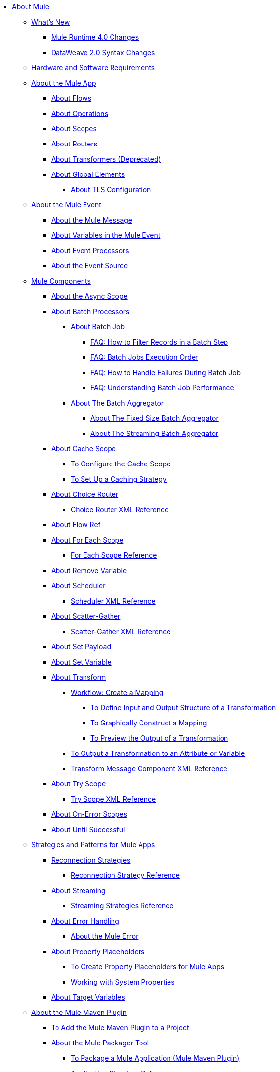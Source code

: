 // Mule User Guide 4 TOC

* link:index[About Mule]
** link:mule-runtime-updates[What's New]
*** link:mule-4-changes[Mule Runtime 4.0 Changes]
*** link:dataweave2-syntax-changes[DataWeave 2.0 Syntax Changes]
+
** link:hardware-and-software-requirements[Hardware and Software Requirements]
+
** link:mule-application-about[About the Mule App]
*** link:about-flows[About Flows]
*** link:about-operations[About Operations]
*** link:scopes-concept[About Scopes]
*** link:about-routers[About Routers]
*** link:about-transformers[About Transformers (Deprecated)]
*** link:global-elements[About Global Elements]
**** link:tls-configuration[About TLS Configuration]
+
** link:about-mule-event[About the Mule Event]
*** link:about-mule-message[About the Mule Message]
*** link:about-mule-variables[About Variables in the Mule Event]
*** link:about-event-processors[About Event Processors]
*** link:about-event-source[About the Event Source]
** link:about-components[Mule Components]
*** link:async-scope-reference[About the Async Scope]
*** link:batch-processing-concept[About Batch Processors]
**** link:batch-job-concept[About Batch Job]
***** link:filter-records-batch-faq[FAQ: How to Filter Records in a Batch Step]
***** link:batch-execution-order-faq[FAQ: Batch Jobs Execution Order]
***** link:batch-error-handling-faq[FAQ: How to Handle Failures During Batch Job]
***** link:batch-performance-faq[FAQ: Understanding Batch Job Performance]
**** link:batch-aggregator-concept[About The Batch Aggregator]
***** link:fix-batch-aggregator-concept[About The Fixed Size Batch Aggregator]
***** link:stream-batch-aggregator-concept[About The Streaming Batch Aggregator]
*** link:cache-scope[About Cache Scope]
**** link:cache-scope-to-configure[To Configure the Cache Scope]
**** link:cache-scope-strategy[To Set Up a Caching Strategy]
*** link:choice-router-concept[About Choice Router]
**** link:choice-router-xml-reference[Choice Router XML Reference]
*** link:flowref-about[About Flow Ref]
*** link:for-each-scope-concept[About For Each Scope]
**** link:for-each-scope-xml-reference[For Each Scope Reference]
*** link:remove-variable[About Remove Variable]
*** link:scheduler-concept[About Scheduler]
**** link:scheduler-xml-reference[Scheduler XML Reference]
*** link:scatter-gather-concept[About Scatter-Gather]
**** link:scatter-gather-xml-reference[Scatter-Gather XML Reference]
*** link:set-payload-transformer-reference[About Set Payload]
*** link:variable-transformer-reference[About Set Variable]
*** link:transform-message-component-concept-design-center[About Transform]
**** link:transform-workflow-create-mapping-ui-design-center[Workflow: Create a Mapping]
***** link:transform-input-output-structure-transformation-design-center-task[To Define Input and Output Structure of a Transformation]
***** link:transform-graphically-construct-mapping-design-center-task[To Graphically Construct a Mapping]
***** link:transform-preview-transformation-output-design-center-task[To Preview the Output of a Transformation]
**** link:transform-to-change-target-output-design-center[To Output a Transformation to an Attribute or Variable]
**** link:transform-dataweave-xml-reference[Transform Message Component XML Reference]
*** link:try-scope-concept[About Try Scope]
**** link:try-scope-xml-reference[Try Scope XML Reference]
*** link:on-error-scope-concept[About On-Error Scopes]
*** link:until-successful-scope[About Until Successful]
+
// ** link:elements-in-a-mule-flow[Elements in a Flow]
+
** link:mule-app-strategies[Strategies and Patterns for Mule Apps]
// TODO: CHECK RECONN STRATEGIES
*** link:reconnection-strategy-about[Reconnection Strategies]
**** link:reconnection-strategy-reference[Reconnection Strategy Reference]
*** link:streaming-about[About Streaming]
**** link:streaming-strategies-reference[Streaming Strategies Reference]
*** link:error-handling[About Error Handling]
**** link:mule-error-concept[About the Mule Error]
*** link:configuring-properties[About Property Placeholders]
**** link:mule-app-properties-to-configure[To Create Property Placeholders for Mule Apps]
**** link:mule-app-properties-system[Working with System Properties]
*** link:target-variables[About Target Variables]
** link:mmp-concept[About the Mule Maven Plugin]
*** link:add-mmp-task[To Add the Mule Maven Plugin to a Project]
*** link:packager-concept[About the Mule Packager Tool]
**** link:package-task-mmp[To Package a Mule Application (Mule Maven Plugin)]
**** link:application-structure-reference[Application Structure Reference]

*** link:mmp-deployment-concept[About Deploying a Mule Application (Mule Maven Plugin)]
**** link:ch-deploy-mule-application-mmp-task[To Deploy a Mule Application to CloudHub (Mule Maven Plugin)]
**** link:cloudhub-deployment-mmp-reference[CloudHub Deployment Reference (Mule Maven Plugin)]
**** link:stnd-deploy-mule-application-mmp-task[To Deploy a Mule Application to a Standalone Mule Runtime (Mule Maven Plugin)]
**** link:stnd-deployment-mmp-reference[Standalone Deployment Reference (Mule Maven Plugin)]
**** link:arm-deploy-mule-application-mmp-task[To Deploy a Mule Application Using ARM API (Mule Maven Plugin)]
**** link:arm-deploy-mule-application-mmp-reference[ARM Deployment Reference (Mule Maven Plugin)]
**** link:agent-deploy-mule-application-mmp-task[To Deploy a Mule Application Using the Mule Agent (Mule Maven Plugin)]
**** link:agent-deploy-mule-application-mmp-reference[Mule Agent Deployment Reference (Mule Maven Plugin)]
+
// COMBAK: Add a threading section
//*** link:/mule-user-guide/v4.0/threading-in-mule[Threading reference]
// QQ: Batch Docs
//*** link:batch[About Batch Jobs]
// QQ: We need to document transactions. Is it changing?
// link:transactions-concept[About Transactions]
+
** link:dataweave[DataWeave Language]
*** link:dataweave-language-introduction[Language Introduction]
*** link:dataweave-cookbook[DataWeave Cookbook]
**** link:dataweave-cookbook-extract-data[To Extract Data]
**** link:dataweave-cookbook-perform-basic-transformation[To Perform a Basic Transformation]
**** link:dataweave-cookbook-map[To Map Data]
**** link:dataweave-cookbook-map-an-object[To Map an Object]
**** link:dataweave-cookbook-map-object-elements-as-an-array[To Map Object Elements as an Array]
**** link:dataweave-cookbook-java-methods[To Call Java Methods]
**** link:dataweave-cookbook-rename-keys[To Rename Keys]
**** link:dataweave-cookbook-output-a-field-when-present[To Output a Field When Present]
**** link:dataweave-cookbook-format-according-to-type[To Change Format According to Type]
**** link:dataweave-cookbook-regroup-fields[To Regroup Fields]
**** link:dataweave-cookbook-zip-arrays-together[Zip Arrays Together]
**** link:dataweave-cookbook-pick-top-elements[Pick Top Elements]
**** link:dataweave-cookbook-change-value-of-a-field[To Change the Value of a Field]
**** link:dataweave-cookbook-exclude-field[To Exclude Fields from the Output]
**** link:dataweave-cookbook-use-constant-directives[To Use Constant Directives]
**** link:dataweave-cookbook-define-a-custom-addition-function[To Define a Custom Addition Function]
**** link:dataweave-cookbook-define-function-to-flatten-list[To Define a Function that Flattens Data in a List]
**** link:dataweave-cookbook-output-self-closing-xml-tags[To Output self-closing XML tags]
**** link:dataweave-cookbook-insert-attribute[To Insert an Attribute into an XML Tag]
**** link:dataweave-cookbook-remove-certain-xml-attributes[To Remove Certain XML Attributes]
**** link:dataweave-cookbook-include-xml-namespaces[Include XML Namespaces]
**** link:dataweave-cookbook-reference-multiple-inputs[To Reference Multiple Inputs]
**** link:dataweave-cookbook-merge-multiple-payloads[To Merge Multiple Payloads]
**** link:dataweave-cookbook-use-constant-directives[To Use Constant Directives]
**** link:dataweave-cookbook-parse-dates[To Parse Dates]
**** link:dataweave-cookbook-add-and-subtract-time[To Add and Subtracting Dates]
**** link:dataweave-cookbook-conditional-list-reduction-via-function[To Conditionally Reduce a List Via a Function]
**** link:dataweave-cookbook-map-based-on-an-external-definition[To Map Based On an External Definition]
**** link:dataweave-cookbook-pass-functions-as-arguments[To Pass Functions as Arguments]
+
*** link:dw-functions[DataWeave Functions]
**** link:dw-functions-core-arrays[Arrays (dw::core::Arrays)]
**** link:dw-functions-core-assertions[Assertions (dw::core::Assertions)]
**** link:dw-functions-core-binaries[Binaries (dw::core::Binaries)]
**** link:dw-functions-core[Core (dw::Core)]
**** link:dw-functions-crypto[Encryption (dw::Crypto)]
**** link:dw-functions-core-objects[Objects (dw::core::Objects)]
**** link:dw-functions-runtime[Runtime (dw::Runtime)]
**** link:dw-functions-core-strings[Strings (dw::core::Strings)]
**** link:dw-functions-system[System (dw::System)]
**** link:dw-functions-core-url[URL (dw::core::URL)]
**** link:dataweave-functions-lambdas[Working with Functions and Lambdas in DataWeave]
**** link:dataweave-import-task[To Import DataWeave Function Modules]
**** link:dataweave-create-module-task[To Create a DataWeave Function Module]
*** link:dataweave-memory-management[DataWeave Memory Management]
*** link:dataweave-selectors[DataWeave Selectors]
*** link:dataweave-types[DataWeave Types]
**** link:dataweave-types-coercion[About Type Coercion with DataWeave]
*** link:dataweave-formats[Formats Supported by DataWeave]
+
//** link:runtime-installation-task[To Download and Install the Standalone Mule Runtime 4.0 EE]

//**** link:mule-app-property-placeholders-spring[To Create Placeholders for Spring Configurations]

